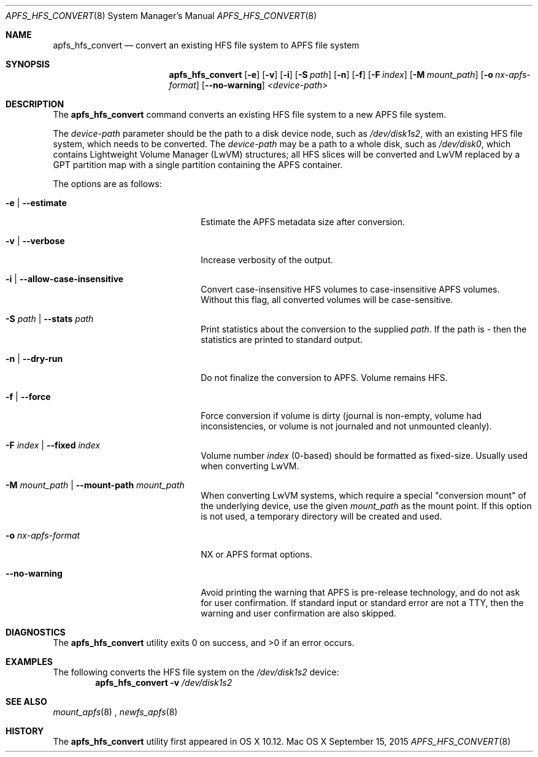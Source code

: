 .\" Copyright (c) 2015 Apple Computer, Inc. All rights reserved.
.\" 
.\" The contents of this file constitute Original Code as defined in and
.\" are subject to the Apple Public Source License Version 1.1 (the
.\" "License").  You may not use this file except in compliance with the
.\" License.  Please obtain a copy of the License at
.\" http://www.apple.com/publicsource and read it before using this file.
.\" 
.\" This Original Code and all software distributed under the License are
.\" distributed on an "AS IS" basis, WITHOUT WARRANTY OF ANY KIND, EITHER
.\" EXPRESS OR IMPLIED, AND APPLE HEREBY DISCLAIMS ALL SUCH WARRANTIES,
.\" INCLUDING WITHOUT LIMITATION, ANY WARRANTIES OF MERCHANTABILITY,
.\" FITNESS FOR A PARTICULAR PURPOSE OR NON-INFRINGEMENT.  Please see the
.\" License for the specific language governing rights and limitations
.\" under the License.
.\" 
.\"     @(#)apfs_hfs_convert.8
.hlm 0
.Dd September 15, 2015
.Dt APFS_HFS_CONVERT 8
.Os "Mac OS X"
.Sh NAME
.Nm apfs_hfs_convert
.Nd convert an existing HFS file system to
.Tn APFS 
file system
.Sh SYNOPSIS
.Nm
.Op Fl e
.Op Fl v
.Op Fl i
.Op Fl S Ar path
.Op Fl n
.Op Fl f
.Op Fl F Ar index
.Op Fl M Ar mount_path
.Op Fl o Ar nx-apfs-format
.Op Fl -no-warning
.Ar <device-path>
.Sh DESCRIPTION
The
.Nm
command converts an existing HFS file system to a new
.Tn APFS
file system.
.Pp
The
.Ar device-path
parameter should be the path to a disk device node, such as
.Pa /dev/disk1s2 ,  
with an existing HFS file system, 
which needs to be converted.
The
.Ar device-path
may be a path to a whole disk, such as
.Pa /dev/disk0 ,
which contains Lightweight Volume Manager (LwVM) structures; all HFS slices will
be converted and LwVM replaced by a GPT partition map with a single partition
containing the APFS container.
.Pp
The options are as follows:
.Bl -tag -width 20n
.It Fl e | Fl -estimate
Estimate the APFS metadata size after conversion.
.It Fl v | Fl -verbose
Increase verbosity of the output.
.It Fl i | Fl -allow-case-insensitive
Convert case-insensitive HFS volumes to case-insensitive APFS volumes. Without this flag, all converted volumes will be case-sensitive.
.It Fl S Ar path | Fl -stats Ar path
Print statistics about the conversion to the supplied
.Ar path .
If the path is
.Ar -
then the statistics are printed to standard output.
.It Fl n | Fl -dry-run
Do not finalize the conversion to APFS. Volume remains HFS.
.It Fl f | Fl -force
Force conversion if volume is dirty (journal is non-empty, volume had inconsistencies, or volume is not journaled and not unmounted cleanly).
.It Fl F Ar index | Fl -fixed Ar index
Volume number
.Ar index
(0-based) should be formatted as fixed-size.
Usually used when converting LwVM.
.It Fl M Ar mount_path | Fl -mount-path Ar mount_path
When converting LwVM systems, which require a special "conversion mount" of the underlying device, use the given
.Ar mount_path
as the mount point.
If this option is not used, a temporary directory will be created and used.
.It Fl o Ar nx-apfs-format
NX or APFS format options.
.It Fl -no-warning
Avoid printing the warning that APFS is pre-release technology, and do not ask for user confirmation.
If standard input or standard error are not a TTY, then the warning and user confirmation are also skipped.
.El
.Sh DIAGNOSTICS
.Ex -std
.Sh EXAMPLES
The following converts the HFS file system
on the
.Pa /dev/disk1s2
device:
.Dl Nm Fl v Pa /dev/disk1s2
.Pp
.Sh SEE ALSO
.Xr mount_apfs 8
,
.Xr newfs_apfs 8
.Sh HISTORY
The
.Nm
utility first appeared in OS X 10.12.
